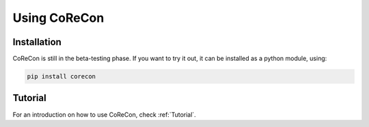 .. _UsingCoReCon:

Using CoReCon
^^^^^^^^^^^^^

Installation
""""""""""""
CoReCon is still in the beta-testing phase. If you want to try it out, 
it can be installed as a python module, using:

.. code-block:: bash

    pip install corecon

Tutorial
""""""""
For an introduction on how to use CoReCon, check :ref:`Tutorial`.

